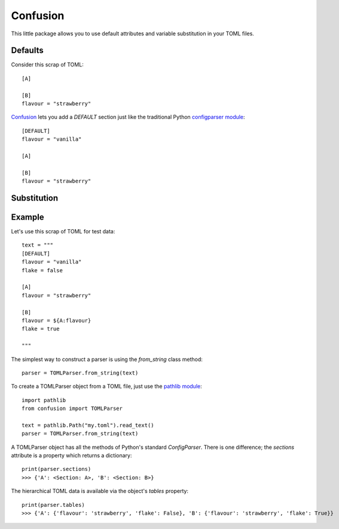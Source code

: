 Confusion
=========

This little package allows you to use default attributes and variable substitution in your TOML files.

Defaults
--------

Consider this scrap of TOML::

    [A]

    [B]
    flavour = "strawberry"

Confusion_ lets you add a `DEFAULT` section just like the traditional Python `configparser module`_::

    [DEFAULT]
    flavour = "vanilla"

    [A]

    [B]
    flavour = "strawberry"

Substitution
------------

Example
-------

Let's use this scrap of TOML for test data::

    text = """
    [DEFAULT]
    flavour = "vanilla"
    flake = false

    [A]
    flavour = "strawberry"

    [B]
    flavour = ${A:flavour}
    flake = true

    """

The simplest way to construct a parser is using the *from_string* class method::

    parser = TOMLParser.from_string(text)

To create a TOMLParser object from a TOML file, just use the `pathlib module`_::

    import pathlib
    from confusion import TOMLParser

    text = pathlib.Path("my.toml").read_text()
    parser = TOMLParser.from_string(text)

A TOMLParser object has all the methods of Python's standard `ConfigParser`.
There is one difference; the *sections* attribute is a property which returns a dictionary::

    print(parser.sections)
    >>> {'A': <Section: A>, 'B': <Section: B>}

The hierarchical TOML data is available via the object's *tables* property::

    print(parser.tables)
    >>> {'A': {'flavour': 'strawberry', 'flake': False}, 'B': {'flavour': 'strawberry', 'flake': True}}

.. _configparser module: https://docs.python.org/3/library/configparser.html#module-configparser
.. _confusion: https://github.com/tundish/conf_fusion
.. _pathlib module: https://docs.python.org/3/library/pathlib.html#module-pathlib
